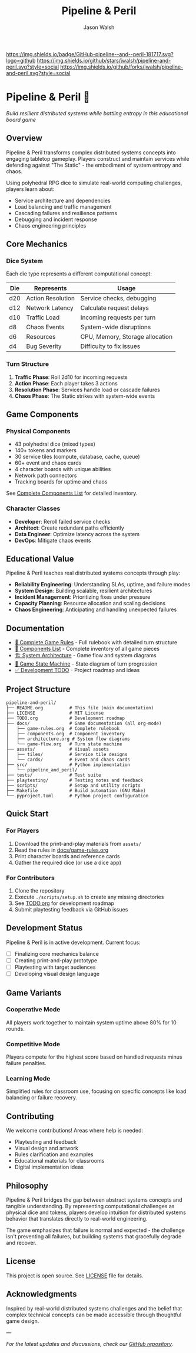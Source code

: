 #+TITLE: Pipeline & Peril
#+AUTHOR: Jason Walsh
#+DESCRIPTION: A board game teaching distributed systems concepts through RPG dice mechanics

[[https://github.com/jwalsh/pipeline-and-peril][https://img.shields.io/badge/GitHub-pipeline--and--peril-181717.svg?logo=github]]
[[https://github.com/jwalsh/pipeline-and-peril/blob/main/LICENSE][https://img.shields.io/badge/License-MIT-yellow.svg]]
[[https://github.com/jwalsh/pipeline-and-peril/issues][https://img.shields.io/github/issues/jwalsh/pipeline-and-peril.svg]]
[[https://github.com/jwalsh/pipeline-and-peril/stargazers][https://img.shields.io/github/stars/jwalsh/pipeline-and-peril.svg?style=social]]
[[https://github.com/jwalsh/pipeline-and-peril/network/members][https://img.shields.io/github/forks/jwalsh/pipeline-and-peril.svg?style=social]]

[[https://img.shields.io/badge/Type-Board_Game-blue.svg]]
[[https://img.shields.io/badge/Category-Educational-green.svg]]
[[https://img.shields.io/badge/Theme-Distributed_Systems-purple.svg]]
[[https://img.shields.io/badge/Mechanics-Dice_Rolling-orange.svg]]
[[https://img.shields.io/badge/Status-In_Development-red.svg]]

* Pipeline & Peril 🎲

/Build resilient distributed systems while battling entropy in this educational board game/

[[https://img.shields.io/badge/Players-2--4-blue.svg]]
[[https://img.shields.io/badge/Time-45--90min-green.svg]]
[[https://img.shields.io/badge/Age-14+-orange.svg]]
[[https://img.shields.io/badge/Complexity-Medium-yellow.svg]]

** Overview

Pipeline & Peril transforms complex distributed systems concepts into engaging tabletop gameplay. Players construct and maintain services while defending against "The Static" - the embodiment of system entropy and chaos.

Using polyhedral RPG dice to simulate real-world computing challenges, players learn about:
- Service architecture and dependencies
- Load balancing and traffic management
- Cascading failures and resilience patterns
- Debugging and incident response
- Chaos engineering principles

** Core Mechanics

*** Dice System
Each die type represents a different computational concept:

| Die  | Represents          | Usage                           |
|------+--------------------+---------------------------------|
| d20  | Action Resolution  | Service checks, debugging       |
| d12  | Network Latency    | Calculate request delays        |
| d10  | Traffic Load       | Incoming requests per turn      |
| d8   | Chaos Events       | System-wide disruptions         |
| d6   | Resources          | CPU, Memory, Storage allocation |
| d4   | Bug Severity       | Difficulty to fix issues        |

*** Turn Structure
1. *Traffic Phase*: Roll 2d10 for incoming requests
2. *Action Phase*: Each player takes 3 actions
3. *Resolution Phase*: Services handle load or cascade failures
4. *Chaos Phase*: The Static strikes with system-wide events

** Game Components

*** Physical Components
- 43 polyhedral dice (mixed types)
- 140+ tokens and markers
- 30 service tiles (compute, database, cache, queue)
- 60+ event and chaos cards
- 4 character boards with unique abilities
- Network path connectors
- Tracking boards for uptime and chaos

See [[file:docs/components.md][Complete Components List]] for detailed inventory.

*** Character Classes
- *Developer*: Reroll failed service checks
- *Architect*: Create redundant paths efficiently
- *Data Engineer*: Optimize latency across the system
- *DevOps*: Mitigate chaos events

** Educational Value

Pipeline & Peril teaches real distributed systems concepts through play:

- *Reliability Engineering*: Understanding SLAs, uptime, and failure modes
- *System Design*: Building scalable, resilient architectures
- *Incident Management*: Prioritizing fixes under pressure
- *Capacity Planning*: Resource allocation and scaling decisions
- *Chaos Engineering*: Anticipating and handling unexpected failures

** Documentation

- [[file:docs/game-rules.org][📖 Complete Game Rules]] - Full rulebook with detailed turn structure
- [[file:docs/components.org][🎲 Components List]] - Complete inventory of all game pieces
- [[file:docs/architecture.org][🏗️ System Architecture]] - Game flow and system diagrams
- [[file:docs/game-flow.org][🔄 Game State Machine]] - State diagram of turn progression
- [[file:TODO.org][✅ Development TODO]] - Project roadmap and ideas

** Project Structure

#+begin_src
pipeline-and-peril/
├── README.org          # This file (main documentation)
├── LICENSE             # MIT License
├── TODO.org            # Development roadmap
├── docs/               # Game documentation (all org-mode)
│   ├── game-rules.org  # Complete rulebook
│   ├── components.org  # Component inventory
│   ├── architecture.org # System flow diagrams
│   └── game-flow.org   # Turn state machine
├── assets/             # Visual assets
│   ├── tiles/          # Service tile designs
│   └── cards/          # Event and chaos cards
├── src/                # Python implementation
│   └── pipeline_and_peril/
├── tests/              # Test suite
├── playtesting/        # Testing notes and feedback
├── scripts/            # Setup and utility scripts
├── Makefile            # Build automation (GNU Make)
└── pyproject.toml      # Python project configuration
#+end_src

** Quick Start

*** For Players
1. Download the print-and-play materials from =assets/=
2. Read the rules in [[file:docs/game-rules.org][docs/game-rules.org]]
3. Print character boards and reference cards
4. Gather the required dice (or use a dice app)

*** For Contributors
1. Clone the repository
2. Execute =./scripts/setup.sh= to create any missing directories
3. See [[file:TODO.org][TODO.org]] for development roadmap
4. Submit playtesting feedback via GitHub issues

** Development Status

Pipeline & Peril is in active development. Current focus:
- [ ] Finalizing core mechanics balance
- [ ] Creating print-and-play prototype
- [ ] Playtesting with target audiences
- [ ] Developing visual design language

** Game Variants

*** Cooperative Mode
All players work together to maintain system uptime above 80% for 10 rounds.

*** Competitive Mode
Players compete for the highest score based on handled requests minus failure penalties.

*** Learning Mode
Simplified rules for classroom use, focusing on specific concepts like load balancing or failure recovery.

** Contributing

We welcome contributions! Areas where help is needed:
- Playtesting and feedback
- Visual design and artwork
- Rules clarification and examples
- Educational materials for classrooms
- Digital implementation ideas

** Philosophy

Pipeline & Peril bridges the gap between abstract systems concepts and tangible understanding. By representing computational challenges as physical dice and tokens, players develop intuition for distributed systems behavior that translates directly to real-world engineering.

The game emphasizes that failure is normal and expected - the challenge isn't preventing all failures, but building systems that gracefully degrade and recover.

** License

This project is open source. See [[file:LICENSE][LICENSE]] file for details.

** Acknowledgments

Inspired by real-world distributed systems challenges and the belief that complex technical concepts can be made accessible through thoughtful game design.

---

/For the latest updates and discussions, check our [[https://github.com/jwalsh/pipeline-and-peril][GitHub repository]]./